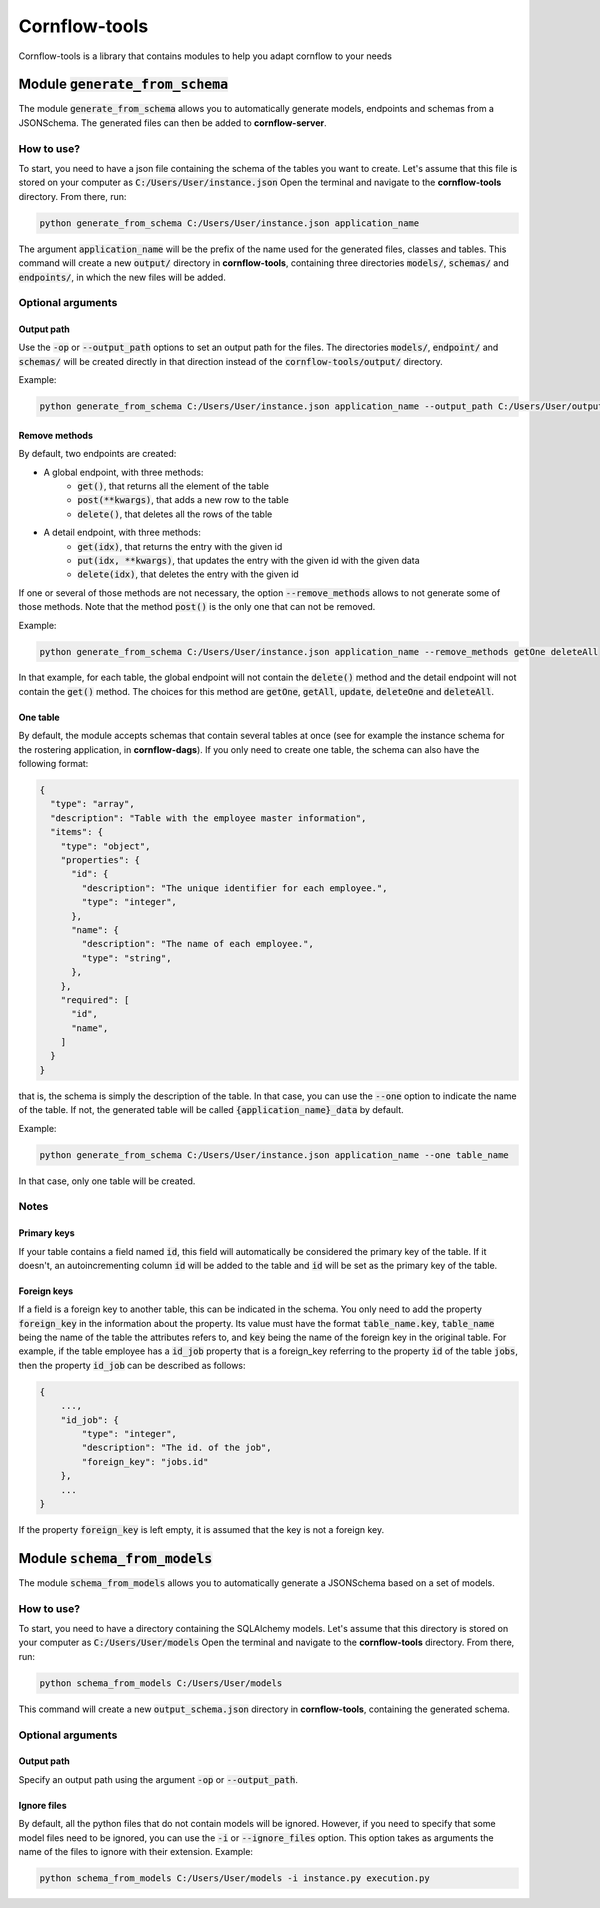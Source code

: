==============
Cornflow-tools
==============

Cornflow-tools is a library that contains modules to help you adapt cornflow to your needs

-----------------------------------
Module :code:`generate_from_schema`
-----------------------------------
The module :code:`generate_from_schema` allows you to automatically generate models, endpoints and schemas
from a JSONSchema. The generated files can then be added to **cornflow-server**.

How to use?
===========

To start, you need to have a json file containing the schema of the tables you want to create.
Let's assume that this file is stored on your computer as :code:`C:/Users/User/instance.json`
Open the terminal and navigate to the **cornflow-tools** directory. From there, run:

.. code-block:: console

    python generate_from_schema C:/Users/User/instance.json application_name

The argument :code:`application_name` will be the prefix of the name used for the generated files, classes
and tables.
This command will create a new :code:`output/` directory in **cornflow-tools**, containing three
directories :code:`models/`, :code:`schemas/` and :code:`endpoints/`, in which the new files will be added.

Optional arguments
==================

Output path
-----------

Use the :code:`-op` or :code:`--output_path` options to set an output path for the files. The
directories :code:`models/`, :code:`endpoint/` and :code:`schemas/` will be created directly in that
direction instead of the :code:`cornflow-tools/output/` directory.

Example:

.. code-block:: console

    python generate_from_schema C:/Users/User/instance.json application_name --output_path C:/Users/User/output_files


Remove methods
--------------

By default, two endpoints are created:

- A global endpoint, with three methods:
    - :code:`get()`, that returns all the element of the table
    - :code:`post(**kwargs)`, that adds a new row to the table
    - :code:`delete()`, that deletes all the rows of the table
- A detail endpoint, with three methods:
    - :code:`get(idx)`, that returns the entry with the given id
    - :code:`put(idx, **kwargs)`, that updates the entry with the given id with the given data
    - :code:`delete(idx)`, that deletes the entry with the given id

If one or several of those methods are not necessary, the option :code:`--remove_methods` allows to not
generate some of those methods. Note that the method :code:`post()` is the only one that can not be
removed.

Example:

.. code-block:: console

    python generate_from_schema C:/Users/User/instance.json application_name --remove_methods getOne deleteAll

In that example, for each table, the global endpoint will not contain the :code:`delete()` method and
the detail endpoint will not contain the :code:`get()` method. The choices for this method are
:code:`getOne`, :code:`getAll`, :code:`update`, :code:`deleteOne` and :code:`deleteAll`.

One table
---------

By default, the module accepts schemas that contain several tables at once (see for example the
instance schema for the rostering application, in **cornflow-dags**). If you only need to create one table,
the schema can also have the following format:

.. code-block::

    {
      "type": "array",
      "description": "Table with the employee master information",
      "items": {
        "type": "object",
        "properties": {
          "id": {
            "description": "The unique identifier for each employee.",
            "type": "integer",
          },
          "name": {
            "description": "The name of each employee.",
            "type": "string",
          },
        },
        "required": [
          "id",
          "name",
        ]
      }
    }

that is, the schema is simply the description of the table. In that case, you can use
the :code:`--one` option to indicate the name of the table. If not, the generated table will be called
:code:`{application_name}_data` by default.

Example:

.. code-block:: console

    python generate_from_schema C:/Users/User/instance.json application_name --one table_name

In that case, only one table will be created.

Notes
=====
Primary keys
------------

If your table contains a field named :code:`id`, this field will automatically be considered the
primary key of the table. If it doesn't, an autoincrementing column :code:`id` will be added to the
table and :code:`id` will be set as the primary key of the table.

Foreign keys
------------
If a field is a foreign key to another table, this can be indicated in the schema.
You only need to add the property :code:`foreign_key` in the information about the property.
Its value must have the format :code:`table_name.key`, :code:`table_name` being the name of the table
the attributes refers to, and :code:`key` being the name of the foreign key in the original table.
For example, if the table employee has a :code:`id_job` property that is a foreign_key referring to
the property :code:`id` of the table :code:`jobs`, then the property :code:`id_job` can be described
as follows:

.. code-block::

    {
        ...,
        "id_job": {
            "type": "integer",
            "description": "The id. of the job",
            "foreign_key": "jobs.id"
        },
        ...
    }

If the property :code:`foreign_key` is left empty, it is assumed that the key is not a foreign key.

-----------------------------------
Module :code:`schema_from_models`
-----------------------------------
The module :code:`schema_from_models` allows you to automatically generate a JSONSchema based on
a set of models.

How to use?
===========

To start, you need to have a directory containing the SQLAlchemy models.
Let's assume that this directory is stored on your computer as :code:`C:/Users/User/models`
Open the terminal and navigate to the **cornflow-tools** directory. From there, run:

.. code-block:: console

    python schema_from_models C:/Users/User/models

This command will create a new :code:`output_schema.json` directory in **cornflow-tools**,
containing the generated schema.


Optional arguments
==================

Output path
-----------

Specify an output path using the argument :code:`-op` or :code:`--output_path`.

Ignore files
------------

By default, all the python files that do not contain models will be ignored. However, if you
need to specify that some model files need to be ignored, you can use the :code:`-i` or
:code:`--ignore_files` option. This option takes as arguments the name of the files to ignore
with their extension. Example:

.. code-block:: console

    python schema_from_models C:/Users/User/models -i instance.py execution.py

